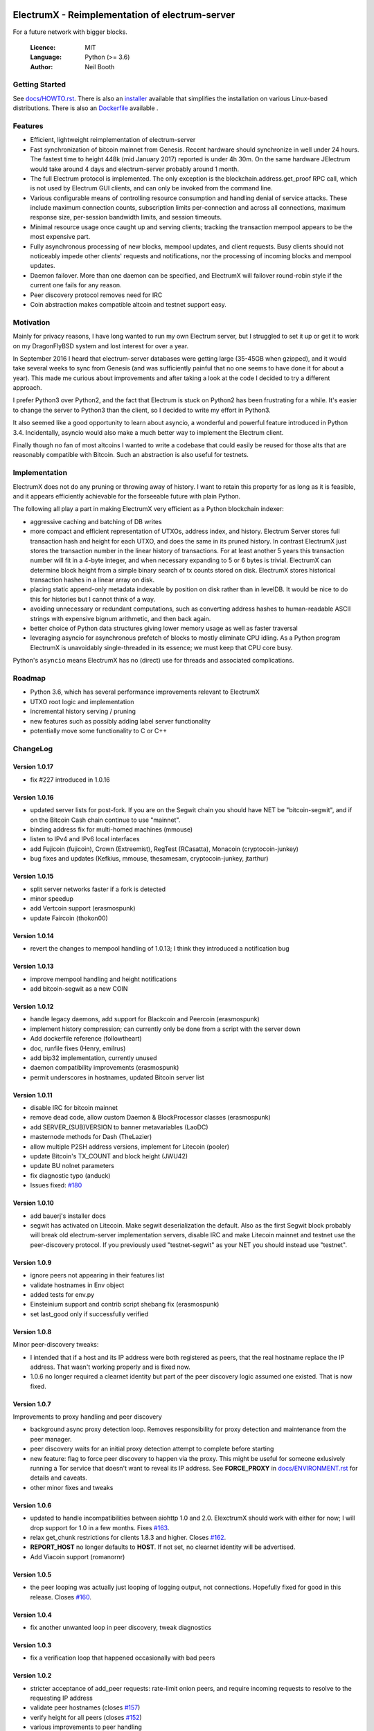 .. image:: https://travis-ci.org/kyuupichan/electrumx.svg?branch=master
    :target: https://travis-ci.org/kyuupichan/electrumx
.. image:: https://coveralls.io/repos/github/kyuupichan/electrumx/badge.svg
    :target: https://coveralls.io/github/kyuupichan/electrumx

===============================================
ElectrumX - Reimplementation of electrum-server
===============================================

For a future network with bigger blocks.

  :Licence: MIT
  :Language: Python (>= 3.6)
  :Author: Neil Booth

Getting Started
===============

See `docs/HOWTO.rst`_.
There is also an `installer`_ available that simplifies the installation on various Linux-based distributions.
There is also an `Dockerfile`_ available .

.. _installer: https://github.com/bauerj/electrumx-installer

.. _Dockerfile: https://github.com/followtheart/electrumx-docker

Features
========

- Efficient, lightweight reimplementation of electrum-server
- Fast synchronization of bitcoin mainnet from Genesis.  Recent
  hardware should synchronize in well under 24 hours.  The fastest
  time to height 448k (mid January 2017) reported is under 4h 30m.  On
  the same hardware JElectrum would take around 4 days and
  electrum-server probably around 1 month.
- The full Electrum protocol is implemented.  The only exception is
  the blockchain.address.get_proof RPC call, which is not used by
  Electrum GUI clients, and can only be invoked from the command line.
- Various configurable means of controlling resource consumption and
  handling denial of service attacks.  These include maximum
  connection counts, subscription limits per-connection and across all
  connections, maximum response size, per-session bandwidth limits,
  and session timeouts.
- Minimal resource usage once caught up and serving clients; tracking the
  transaction mempool appears to be the most expensive part.
- Fully asynchronous processing of new blocks, mempool updates, and
  client requests.  Busy clients should not noticeably impede other
  clients' requests and notifications, nor the processing of incoming
  blocks and mempool updates.
- Daemon failover.  More than one daemon can be specified, and
  ElectrumX will failover round-robin style if the current one fails
  for any reason.
- Peer discovery protocol removes need for IRC
- Coin abstraction makes compatible altcoin and testnet support easy.

Motivation
==========

Mainly for privacy reasons, I have long wanted to run my own Electrum
server, but I struggled to set it up or get it to work on my
DragonFlyBSD system and lost interest for over a year.

In September 2016 I heard that electrum-server databases were getting
large (35-45GB when gzipped), and it would take several weeks to sync
from Genesis (and was sufficiently painful that no one seems to have
done it for about a year).  This made me curious about improvements
and after taking a look at the code I decided to try a different
approach.

I prefer Python3 over Python2, and the fact that Electrum is stuck on
Python2 has been frustrating for a while.  It's easier to change the
server to Python3 than the client, so I decided to write my effort in
Python3.

It also seemed like a good opportunity to learn about asyncio, a
wonderful and powerful feature introduced in Python 3.4.
Incidentally, asyncio would also make a much better way to implement
the Electrum client.

Finally though no fan of most altcoins I wanted to write a codebase
that could easily be reused for those alts that are reasonably
compatible with Bitcoin.  Such an abstraction is also useful for
testnets.

Implementation
==============

ElectrumX does not do any pruning or throwing away of history.  I want
to retain this property for as long as it is feasible, and it appears
efficiently achievable for the forseeable future with plain Python.

The following all play a part in making ElectrumX very efficient as a
Python blockchain indexer:

- aggressive caching and batching of DB writes
- more compact and efficient representation of UTXOs, address index,
  and history.  Electrum Server stores full transaction hash and
  height for each UTXO, and does the same in its pruned history.  In
  contrast ElectrumX just stores the transaction number in the linear
  history of transactions.  For at least another 5 years this
  transaction number will fit in a 4-byte integer, and when necessary
  expanding to 5 or 6 bytes is trivial.  ElectrumX can determine block
  height from a simple binary search of tx counts stored on disk.
  ElectrumX stores historical transaction hashes in a linear array on
  disk.
- placing static append-only metadata indexable by position on disk
  rather than in levelDB.  It would be nice to do this for histories
  but I cannot think of a way.
- avoiding unnecessary or redundant computations, such as converting
  address hashes to human-readable ASCII strings with expensive bignum
  arithmetic, and then back again.
- better choice of Python data structures giving lower memory usage as
  well as faster traversal
- leveraging asyncio for asynchronous prefetch of blocks to mostly
  eliminate CPU idling.  As a Python program ElectrumX is unavoidably
  single-threaded in its essence; we must keep that CPU core busy.

Python's ``asyncio`` means ElectrumX has no (direct) use for threads
and associated complications.


Roadmap
=======

- Python 3.6, which has several performance improvements relevant to
  ElectrumX
- UTXO root logic and implementation
- incremental history serving / pruning
- new features such as possibly adding label server functionality
- potentially move some functionality to C or C++


ChangeLog
=========

Version 1.0.17
--------------

- fix #227 introduced in 1.0.16

Version 1.0.16
--------------

- updated server lists for post-fork.  If you are on the Segwit chain
  you should have NET be "bitcoin-segwit", and if on the Bitcoin Cash chain
  continue to use "mainnet".
- binding address fix for multi-homed machines (mmouse)
- listen to IPv4 and IPv6 local interfaces
- add Fujicoin (fujicoin), Crown (Extreemist), RegTest (RCasatta),
  Monacoin (cryptocoin-junkey)
- bug fixes and updates (Kefkius, mmouse, thesamesam, cryptocoin-junkey,
  jtarthur)

Version 1.0.15
--------------

- split server networks faster if a fork is detected
- minor speedup
- add Vertcoin support (erasmospunk)
- update Faircoin (thokon00)

Version 1.0.14
--------------

- revert the changes to mempool handling of 1.0.13; I think they introduced
  a notification bug

Version 1.0.13
--------------

- improve mempool handling and height notifications
- add bitcoin-segwit as a new COIN

Version 1.0.12
--------------

- handle legacy daemons, add support for Blackcoin and Peercoin (erasmospunk)
- implement history compression; can currently only be done from a script
  with the server down
- Add dockerfile reference (followtheart)
- doc, runfile fixes (Henry, emilrus)
- add bip32 implementation, currently unused
- daemon compatibility improvements (erasmospunk)
- permit underscores in hostnames, updated Bitcoin server list

Version 1.0.11
--------------

- disable IRC for bitcoin mainnet
- remove dead code, allow custom Daemon & BlockProcessor classes (erasmospunk)
- add SERVER_(SUB)VERSION to banner metavariables (LaoDC)
- masternode methods for Dash (TheLazier)
- allow multiple P2SH address versions, implement for Litecoin (pooler)
- update Bitcoin's TX_COUNT and block height (JWU42)
- update BU nolnet parameters
- fix diagnostic typo (anduck)
- Issues fixed: `#180`_

Version 1.0.10
--------------

- add bauerj's installer docs
- segwit has activated on Litecoin.  Make segwit deserialization the
  default.  Also as the first Segwit block probably will break old
  electrum-server implementation servers, disable IRC and make
  Litecoin mainnet and testnet use the peer-discovery protocol.  If
  you previously used "testnet-segwit" as your NET you should instead
  use "testnet".

Version 1.0.9
-------------

- ignore peers not appearing in their features list
- validate hostnames in Env object
- added tests for env.py
- Einsteinium support and contrib script shebang fix (erasmospunk)
- set last_good only if successfully verified

Version 1.0.8
-------------

Minor peer-discovery tweaks:

* I intended that if a host and its IP address were both registered as
  peers, that the real hostname replace the IP address.  That wasn't
  working properly and is fixed now.
* 1.0.6 no longer required a clearnet identity but part of the peer
  discovery logic assumed one existed.  That is now fixed.

Version 1.0.7
-------------

Improvements to proxy handling and peer discovery

* background async proxy detection loop.  Removes responsibility for
  proxy detection and maintenance from the peer manager.
* peer discovery waits for an initial proxy detection attempt to complete
  before starting
* new feature: flag to force peer discovery to happen via the proxy.
  This might be useful for someone exlusively running a Tor service
  that doesn't want to reveal its IP address.  See **FORCE_PROXY** in
  `docs/ENVIRONMENT.rst`_ for details and caveats.
* other minor fixes and tweaks

Version 1.0.6
-------------

* updated to handle incompatibilities between aiohttp 1.0 and 2.0.
  ElexctrumX should work with either for now; I will drop support for
  1.0 in a few months.  Fixes `#163`_.
* relax get_chunk restrictions for clients 1.8.3 and higher.  Closes
  `#162`_.
* **REPORT_HOST** no longer defaults to **HOST**.  If not set, no
  clearnet identity will be advertised.
* Add Viacoin support (romanornr)

Version 1.0.5
-------------

* the peer looping was actually just looping of logging output, not
  connections.  Hopefully fixed for good in this release.  Closes `#160`_.

Version 1.0.4
-------------

* fix another unwanted loop in peer discovery, tweak diagnostics

Version 1.0.3
-------------

* fix a verification loop that happened occasionally with bad peers

Version 1.0.2
-------------

* stricter acceptance of add_peer requests: rate-limit onion peers,
  and require incoming requests to resolve to the requesting IP address
* validate peer hostnames (closes `#157`_)
* verify height for all peers (closes `#152`_)
* various improvements to peer handling
* various documentation tweaks
* limit the maximum number of sessions based on the process's
  open file soft limit (closes `#158`_)
* improved altcoin support for variable-length block headers and AuxPoW
  (erasmospunk) (closes `#128`_ and `#83`_)

Version 1.0.1
-------------

* Rate-limit add_peer calls in a random way
* Fix discovery of base height in reorgs
* Don't permit common but invalid REPORT_HOST values
* Set reorg limit to 8000 blocks on testnet
* dogecoin / litecoin parameter fixes (erasmospunk, pooler)
* minor doc tweaks

Version 1.0
-----------

* Minor doc tweaks only


**Neil Booth**  kyuupichan@gmail.com  https://github.com/kyuupichan

1BWwXJH3q6PRsizBkSGm2Uw4Sz1urZ5sCj


.. _#83: https://github.com/kyuupichan/electrumx/issues/83
.. _#128: https://github.com/kyuupichan/electrumx/issues/128
.. _#152: https://github.com/kyuupichan/electrumx/issues/152
.. _#157: https://github.com/kyuupichan/electrumx/issues/157
.. _#158: https://github.com/kyuupichan/electrumx/issues/158
.. _#160: https://github.com/kyuupichan/electrumx/issues/160
.. _#162: https://github.com/kyuupichan/electrumx/issues/162
.. _#163: https://github.com/kyuupichan/electrumx/issues/163
.. _#180: https://github.com/kyuupichan/electrumx/issues/180
.. _docs/HOWTO.rst: https://github.com/kyuupichan/electrumx/blob/master/docs/HOWTO.rst
.. _docs/ENVIRONMENT.rst: https://github.com/kyuupichan/electrumx/blob/master/docs/ENVIRONMENT.rst
.. _docs/PEER_DISCOVERY.rst: https://github.com/kyuupichan/electrumx/blob/master/docs/PEER_DISCOVERY.rst
